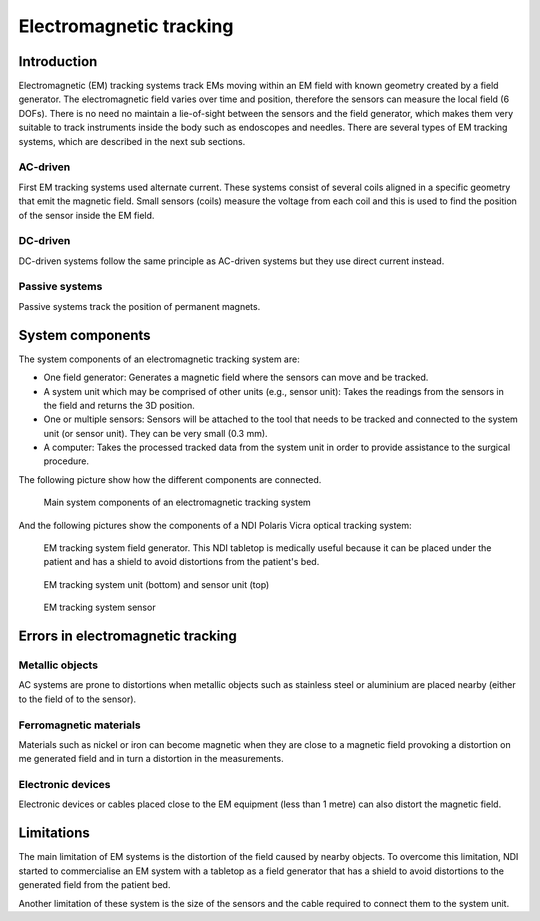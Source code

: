 .. _EM:

Electromagnetic tracking
========================

Introduction
------------

Electromagnetic (EM) tracking systems track EMs moving within an EM field with known geometry created by a field generator. The electromagnetic field varies over time and position, therefore the sensors can measure the local field (6 DOFs). There is no need no maintain a lie-of-sight between the sensors and the field generator, which makes them very suitable to track instruments inside the body such as endoscopes and needles.
There are several types of EM tracking systems, which are described in the next sub sections.

AC-driven
^^^^^^^^^

First EM tracking systems used alternate current. These systems consist of several coils aligned in a specific geometry that emit the magnetic field. Small sensors (coils) measure the voltage from each coil and this is used to find the position of the sensor inside the EM field.  

DC-driven
^^^^^^^^^

DC-driven systems follow the same principle as AC-driven systems but they use direct current instead.

Passive systems
^^^^^^^^^^^^^^^

Passive systems track the position of permanent magnets. 


System components
-----------------

The system components of an electromagnetic tracking system are: 

* One field generator: Generates a magnetic field where the sensors can move and be tracked.
* A system unit which may be comprised of other units (e.g., sensor unit): Takes the readings from the sensors in the field and returns the 3D position.
* One or multiple sensors: Sensors will be attached to the tool that needs to be tracked and connected to the system unit (or sensor unit). They can be very small (0.3 mm).
* A computer: Takes the processed tracked data from the system unit in order to provide assistance to the surgical procedure.

The following picture show how the different components are connected.

.. figure:: em_tracking.png
  :alt: Main system components of an electromagnetic tracking system.
  :width: 600
  
  Main system components of an electromagnetic tracking system

And the following pictures show the components of a NDI Polaris Vicra optical tracking system:

.. figure:: em_field_generator.jpg
  :alt: EM tracking system field generator. This NDI tabletop is medically useful because it can be placed under the patient and has a shield to avoid distortions from the patient's bed.
  :width: 600
  
  EM tracking system field generator. This NDI tabletop is medically useful because it can be placed under the patient and has a shield to avoid distortions from the patient's bed.

.. figure:: em_system_unit.jpg
  :alt: EM tracking system unit (bottom) and sensor unit (top)
  :width: 600
  
  EM tracking system unit (bottom) and sensor unit (top)
  
.. figure:: em_sensor.jpg
  :alt: EM tracking system sensor
  :width: 600
  
  EM tracking system sensor
  

  
Errors in electromagnetic tracking
----------------------------------

Metallic objects
^^^^^^^^^^^^^^^^
AC systems are prone to distortions when metallic objects such as stainless steel or aluminium are placed nearby (either to the field of to the sensor). 

Ferromagnetic materials
^^^^^^^^^^^^^^^^^^^^^^^
Materials such as nickel or iron can become magnetic when they are close to a magnetic field provoking a distortion on me generated field and in turn a distortion in the measurements.

Electronic devices
^^^^^^^^^^^^^^^^^^
Electronic devices or cables placed close to the EM equipment (less than 1 metre) can also distort the magnetic field.

Limitations
-----------
The main limitation of EM systems is the distortion of the field caused by nearby objects. To overcome this limitation, NDI started to commercialise an EM system with a tabletop as a field generator that has a shield to avoid distortions to the generated field from the patient bed.

Another limitation of these system is the size of the sensors and the cable required to connect them to the system unit.